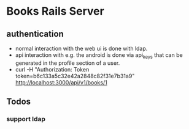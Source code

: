 * Books Rails Server

** authentication
- normal interaction with the web ui is done with ldap.
- api interaction with e.g. the android is done via api_keys that can
  be generated in the profile section of a user.
- curl -H "Authorization: Token token=b6c133a5c32e42a2848c82f31e7b31a9" http://localhost:3000/api/v1/books/1
** Todos
*** support ldap
